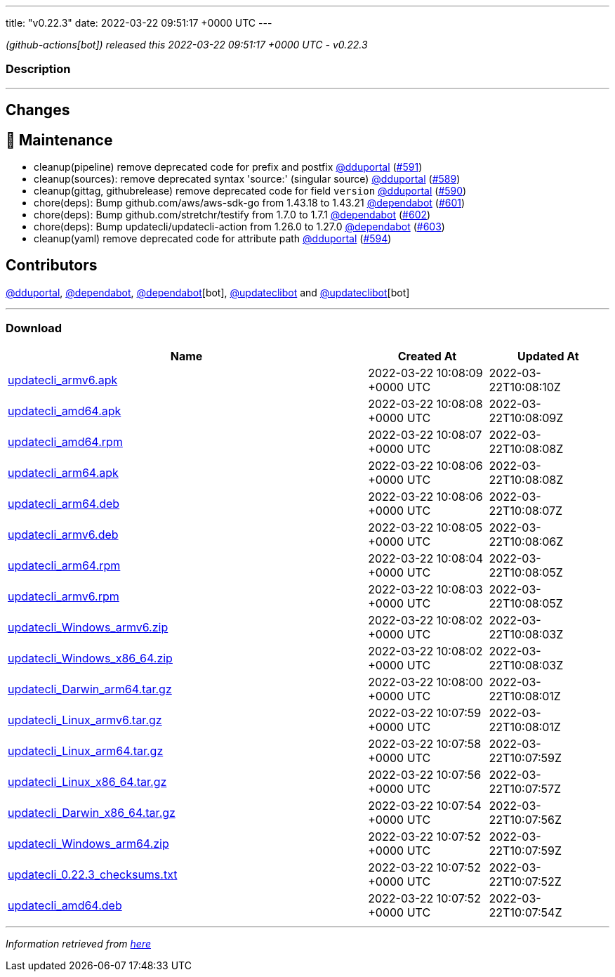---
title: "v0.22.3"
date: 2022-03-22 09:51:17 +0000 UTC
---

// Disclaimer: this file is generated, do not edit it manually.


__ (github-actions[bot]) released this 2022-03-22 09:51:17 +0000 UTC - v0.22.3__


=== Description

---

++++

<h2>Changes</h2>
<h2>🧰 Maintenance</h2>
<ul>
<li>cleanup(pipeline) remove deprecated code for prefix and postfix <a class="user-mention notranslate" data-hovercard-type="user" data-hovercard-url="/users/dduportal/hovercard" data-octo-click="hovercard-link-click" data-octo-dimensions="link_type:self" href="https://github.com/dduportal">@dduportal</a> (<a class="issue-link js-issue-link" data-error-text="Failed to load title" data-id="1174473065" data-permission-text="Title is private" data-url="https://github.com/updatecli/updatecli/issues/591" data-hovercard-type="pull_request" data-hovercard-url="/updatecli/updatecli/pull/591/hovercard" href="https://github.com/updatecli/updatecli/pull/591">#591</a>)</li>
<li>cleanup(sources): remove deprecated syntax 'source:' (singular source) <a class="user-mention notranslate" data-hovercard-type="user" data-hovercard-url="/users/dduportal/hovercard" data-octo-click="hovercard-link-click" data-octo-dimensions="link_type:self" href="https://github.com/dduportal">@dduportal</a> (<a class="issue-link js-issue-link" data-error-text="Failed to load title" data-id="1173867787" data-permission-text="Title is private" data-url="https://github.com/updatecli/updatecli/issues/589" data-hovercard-type="pull_request" data-hovercard-url="/updatecli/updatecli/pull/589/hovercard" href="https://github.com/updatecli/updatecli/pull/589">#589</a>)</li>
<li>cleanup(gittag, githubrelease) remove deprecated code for field <code>version</code> <a class="user-mention notranslate" data-hovercard-type="user" data-hovercard-url="/users/dduportal/hovercard" data-octo-click="hovercard-link-click" data-octo-dimensions="link_type:self" href="https://github.com/dduportal">@dduportal</a> (<a class="issue-link js-issue-link" data-error-text="Failed to load title" data-id="1174467561" data-permission-text="Title is private" data-url="https://github.com/updatecli/updatecli/issues/590" data-hovercard-type="pull_request" data-hovercard-url="/updatecli/updatecli/pull/590/hovercard" href="https://github.com/updatecli/updatecli/pull/590">#590</a>)</li>
<li>chore(deps): Bump github.com/aws/aws-sdk-go from 1.43.18 to 1.43.21 <a class="user-mention notranslate" data-hovercard-type="organization" data-hovercard-url="/orgs/dependabot/hovercard" data-octo-click="hovercard-link-click" data-octo-dimensions="link_type:self" href="https://github.com/dependabot">@dependabot</a> (<a class="issue-link js-issue-link" data-error-text="Failed to load title" data-id="1175242382" data-permission-text="Title is private" data-url="https://github.com/updatecli/updatecli/issues/601" data-hovercard-type="pull_request" data-hovercard-url="/updatecli/updatecli/pull/601/hovercard" href="https://github.com/updatecli/updatecli/pull/601">#601</a>)</li>
<li>chore(deps): Bump github.com/stretchr/testify from 1.7.0 to 1.7.1 <a class="user-mention notranslate" data-hovercard-type="organization" data-hovercard-url="/orgs/dependabot/hovercard" data-octo-click="hovercard-link-click" data-octo-dimensions="link_type:self" href="https://github.com/dependabot">@dependabot</a> (<a class="issue-link js-issue-link" data-error-text="Failed to load title" data-id="1175242603" data-permission-text="Title is private" data-url="https://github.com/updatecli/updatecli/issues/602" data-hovercard-type="pull_request" data-hovercard-url="/updatecli/updatecli/pull/602/hovercard" href="https://github.com/updatecli/updatecli/pull/602">#602</a>)</li>
<li>chore(deps): Bump updatecli/updatecli-action from 1.26.0 to 1.27.0 <a class="user-mention notranslate" data-hovercard-type="organization" data-hovercard-url="/orgs/dependabot/hovercard" data-octo-click="hovercard-link-click" data-octo-dimensions="link_type:self" href="https://github.com/dependabot">@dependabot</a> (<a class="issue-link js-issue-link" data-error-text="Failed to load title" data-id="1175253538" data-permission-text="Title is private" data-url="https://github.com/updatecli/updatecli/issues/603" data-hovercard-type="pull_request" data-hovercard-url="/updatecli/updatecli/pull/603/hovercard" href="https://github.com/updatecli/updatecli/pull/603">#603</a>)</li>
<li>cleanup(yaml) remove deprecated code for attribute path <a class="user-mention notranslate" data-hovercard-type="user" data-hovercard-url="/users/dduportal/hovercard" data-octo-click="hovercard-link-click" data-octo-dimensions="link_type:self" href="https://github.com/dduportal">@dduportal</a> (<a class="issue-link js-issue-link" data-error-text="Failed to load title" data-id="1174556462" data-permission-text="Title is private" data-url="https://github.com/updatecli/updatecli/issues/594" data-hovercard-type="pull_request" data-hovercard-url="/updatecli/updatecli/pull/594/hovercard" href="https://github.com/updatecli/updatecli/pull/594">#594</a>)</li>
</ul>
<h2>Contributors</h2>
<p><a class="user-mention notranslate" data-hovercard-type="user" data-hovercard-url="/users/dduportal/hovercard" data-octo-click="hovercard-link-click" data-octo-dimensions="link_type:self" href="https://github.com/dduportal">@dduportal</a>, <a class="user-mention notranslate" data-hovercard-type="organization" data-hovercard-url="/orgs/dependabot/hovercard" data-octo-click="hovercard-link-click" data-octo-dimensions="link_type:self" href="https://github.com/dependabot">@dependabot</a>, <a class="user-mention notranslate" data-hovercard-type="organization" data-hovercard-url="/orgs/dependabot/hovercard" data-octo-click="hovercard-link-click" data-octo-dimensions="link_type:self" href="https://github.com/dependabot">@dependabot</a>[bot], <a class="user-mention notranslate" data-hovercard-type="user" data-hovercard-url="/users/updateclibot/hovercard" data-octo-click="hovercard-link-click" data-octo-dimensions="link_type:self" href="https://github.com/updateclibot">@updateclibot</a> and <a class="user-mention notranslate" data-hovercard-type="user" data-hovercard-url="/users/updateclibot/hovercard" data-octo-click="hovercard-link-click" data-octo-dimensions="link_type:self" href="https://github.com/updateclibot">@updateclibot</a>[bot]</p>

++++

---



=== Download

[cols="3,1,1" options="header" frame="all" grid="rows"]
|===
| Name | Created At | Updated At

| link:https://github.com/updatecli/updatecli/releases/download/v0.22.3/updatecli_armv6.apk[updatecli_armv6.apk] | 2022-03-22 10:08:09 +0000 UTC | 2022-03-22T10:08:10Z

| link:https://github.com/updatecli/updatecli/releases/download/v0.22.3/updatecli_amd64.apk[updatecli_amd64.apk] | 2022-03-22 10:08:08 +0000 UTC | 2022-03-22T10:08:09Z

| link:https://github.com/updatecli/updatecli/releases/download/v0.22.3/updatecli_amd64.rpm[updatecli_amd64.rpm] | 2022-03-22 10:08:07 +0000 UTC | 2022-03-22T10:08:08Z

| link:https://github.com/updatecli/updatecli/releases/download/v0.22.3/updatecli_arm64.apk[updatecli_arm64.apk] | 2022-03-22 10:08:06 +0000 UTC | 2022-03-22T10:08:08Z

| link:https://github.com/updatecli/updatecli/releases/download/v0.22.3/updatecli_arm64.deb[updatecli_arm64.deb] | 2022-03-22 10:08:06 +0000 UTC | 2022-03-22T10:08:07Z

| link:https://github.com/updatecli/updatecli/releases/download/v0.22.3/updatecli_armv6.deb[updatecli_armv6.deb] | 2022-03-22 10:08:05 +0000 UTC | 2022-03-22T10:08:06Z

| link:https://github.com/updatecli/updatecli/releases/download/v0.22.3/updatecli_arm64.rpm[updatecli_arm64.rpm] | 2022-03-22 10:08:04 +0000 UTC | 2022-03-22T10:08:05Z

| link:https://github.com/updatecli/updatecli/releases/download/v0.22.3/updatecli_armv6.rpm[updatecli_armv6.rpm] | 2022-03-22 10:08:03 +0000 UTC | 2022-03-22T10:08:05Z

| link:https://github.com/updatecli/updatecli/releases/download/v0.22.3/updatecli_Windows_armv6.zip[updatecli_Windows_armv6.zip] | 2022-03-22 10:08:02 +0000 UTC | 2022-03-22T10:08:03Z

| link:https://github.com/updatecli/updatecli/releases/download/v0.22.3/updatecli_Windows_x86_64.zip[updatecli_Windows_x86_64.zip] | 2022-03-22 10:08:02 +0000 UTC | 2022-03-22T10:08:03Z

| link:https://github.com/updatecli/updatecli/releases/download/v0.22.3/updatecli_Darwin_arm64.tar.gz[updatecli_Darwin_arm64.tar.gz] | 2022-03-22 10:08:00 +0000 UTC | 2022-03-22T10:08:01Z

| link:https://github.com/updatecli/updatecli/releases/download/v0.22.3/updatecli_Linux_armv6.tar.gz[updatecli_Linux_armv6.tar.gz] | 2022-03-22 10:07:59 +0000 UTC | 2022-03-22T10:08:01Z

| link:https://github.com/updatecli/updatecli/releases/download/v0.22.3/updatecli_Linux_arm64.tar.gz[updatecli_Linux_arm64.tar.gz] | 2022-03-22 10:07:58 +0000 UTC | 2022-03-22T10:07:59Z

| link:https://github.com/updatecli/updatecli/releases/download/v0.22.3/updatecli_Linux_x86_64.tar.gz[updatecli_Linux_x86_64.tar.gz] | 2022-03-22 10:07:56 +0000 UTC | 2022-03-22T10:07:57Z

| link:https://github.com/updatecli/updatecli/releases/download/v0.22.3/updatecli_Darwin_x86_64.tar.gz[updatecli_Darwin_x86_64.tar.gz] | 2022-03-22 10:07:54 +0000 UTC | 2022-03-22T10:07:56Z

| link:https://github.com/updatecli/updatecli/releases/download/v0.22.3/updatecli_Windows_arm64.zip[updatecli_Windows_arm64.zip] | 2022-03-22 10:07:52 +0000 UTC | 2022-03-22T10:07:59Z

| link:https://github.com/updatecli/updatecli/releases/download/v0.22.3/updatecli_0.22.3_checksums.txt[updatecli_0.22.3_checksums.txt] | 2022-03-22 10:07:52 +0000 UTC | 2022-03-22T10:07:52Z

| link:https://github.com/updatecli/updatecli/releases/download/v0.22.3/updatecli_amd64.deb[updatecli_amd64.deb] | 2022-03-22 10:07:52 +0000 UTC | 2022-03-22T10:07:54Z

|===


---

__Information retrieved from link:https://github.com/updatecli/updatecli/releases/tag/v0.22.3[here]__

